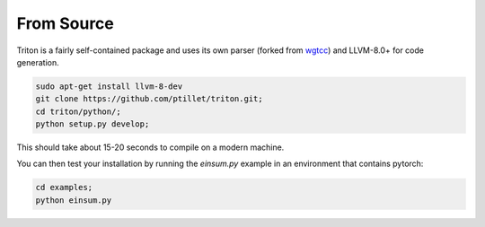 ***************
From Source
***************

Triton is a fairly self-contained package and uses its own parser (forked from `wgtcc <https://github.com/wgtdkp/wgtcc>`_) and LLVM-8.0+ for code generation. 

.. code-block:: bash

    sudo apt-get install llvm-8-dev
    git clone https://github.com/ptillet/triton.git;
    cd triton/python/;
    python setup.py develop;

This should take about 15-20 seconds to compile on  a modern machine.

You can then test your installation by running the *einsum.py* example in an environment that contains pytorch:

.. code-block:: bash

    cd examples;
    python einsum.py